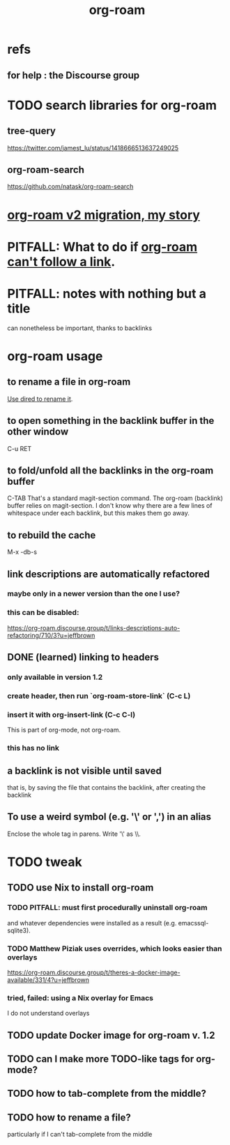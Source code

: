 :PROPERTIES:
:ID:       63f366e6-b768-4f3f-9093-a776f2b4e069
:END:
#+title: org-roam
* refs
** for help : the Discourse group
* TODO search libraries for org-roam
  :PROPERTIES:
  :ID:       e5140b84-d5da-482d-a9fa-eff7e3c9dd26
  :END:
** tree-query
   https://twitter.com/jamest_lu/status/1418666513637249025
** org-roam-search
   https://github.com/natask/org-roam-search
* [[id:2aef3e2d-4518-4d44-ba76-93feeb0fc981][org-roam v2 migration, my story]]
* PITFALL: What to do if [[id:342a603e-98e2-4f54-a53b-5eb2ec830948][org-roam can't follow a link]].
* PITFALL: notes with nothing but a title
  :PROPERTIES:
  :ID:       a24e17db-7c46-45c7-a4b9-ca053559e65f
  :END:
  can nonetheless be important, thanks to backlinks
* org-roam usage
** to rename a file in org-roam
   [[id:b21e2b07-d97f-4135-ae22-8b8737075ce8][Use dired to rename it]].
** to open something in the backlink buffer in the other window
   C-u RET
** to fold/unfold all the backlinks in the org-roam buffer
   :PROPERTIES:
   :ID:       001e1870-011f-46ca-b6d1-df4707b53c08
   :END:
   C-TAB
   That's a standard magit-section command. The org-roam (backlink) buffer relies on magit-section.
   I don't know why there are a few lines of whitespace under each backlink, but this makes them go away.
** to rebuild the cache
   M-x -db-s
** link descriptions are automatically refactored
*** maybe only in a newer version than the one I use?
*** this can be disabled:
https://org-roam.discourse.group/t/links-descriptions-auto-refactoring/710/3?u=jeffbrown
** DONE (learned) linking to headers
*** only available in version 1.2
*** create header, then run `org-roam-store-link` (C-c L)
*** insert it with org-insert-link                (C-c C-l)
 This is part of org-mode, not org-roam.
*** this has no link
** a backlink is not visible until saved
that is, by saving the file that contains the backlink,
after creating the backlink
** To use a weird symbol (e.g. '\' or ',') in an alias
   Enclose the whole tag in parens.
   Write '\' as \\.
* TODO tweak
** TODO use Nix to install org-roam
*** TODO PITFALL: must first procedurally uninstall org-roam
and whatever dependencies were installed as a result (e.g. emacssql-sqlite3).
*** TODO Matthew Piziak uses overrides, which looks easier than overlays
https://org-roam.discourse.group/t/theres-a-docker-image-available/331/4?u=jeffbrown
*** tried, failed: using a Nix overlay for Emacs
I do not understand overlays
** TODO update Docker image for org-roam v. 1.2
** TODO can I make more TODO-like tags for org-mode?
** TODO how to tab-complete from the middle?
** TODO how to rename a file?
   particularly if I can't
   tab-complete from the middle
